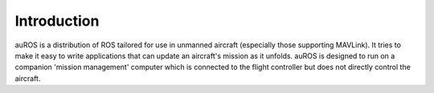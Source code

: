 Introduction
============

auROS is a distribution of ROS tailored for use in unmanned aircraft (especially those supporting MAVLink).
It tries to make it easy to write applications that can update an aircraft's mission as it unfolds.
auROS is designed to run on a companion 'mission management' computer which is connected to the flight controller
but does not directly control the aircraft.